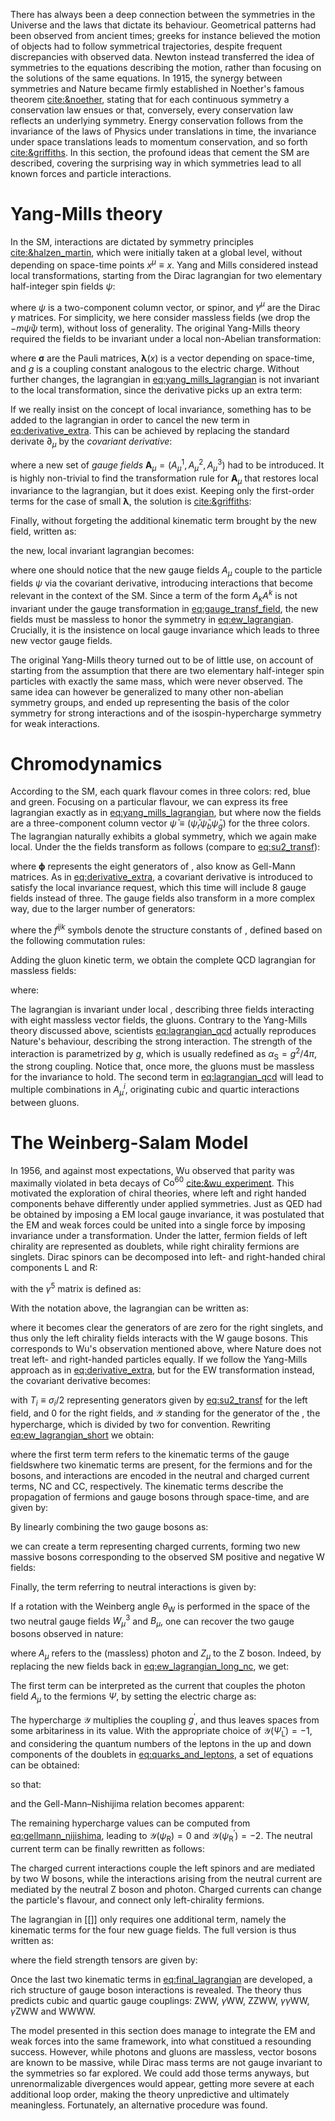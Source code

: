 :PROPERTIES:
:CUSTOM_ID: sec:symmetries
:END:

There has always been a deep connection between the symmetries in the Universe and the laws that dictate its behaviour.
Geometrical patterns had been observed from ancient times; greeks for instance believed the motion of objects had to follow symmetrical trajectories, despite frequent discrepancies with observed data.
Newton instead transferred the idea of symmetries to the equations describing the motion, rather than focusing on the solutions of the same equations.
In 1915, the synergy between symmetries and Nature became firmly established in Noether's famous theorem [[cite:&noether]], stating that for each continuous symmetry a conservation law ensues or that, conversely, every conservation law reflects an underlying symmetry.
Energy conservation follows from the invariance of the laws of Physics under translations in time, the invariance under space translations leads to momentum conservation, and so forth [[cite:&griffiths]].
In this section, the profound ideas that cement the \ac{SM} are described, covering the surprising way in which symmetries lead to all known forces and particle interactions.

* Yang-Mills theory

In the \ac{SM}, interactions are dictated by symmetry principles [[cite:&halzen_martin]], which were initially taken at a global level, \ie{} without depending on space-time points $x^{\mu} \equiv x$.
Yang and Mills considered instead local transformations, starting from the Dirac lagrangian for two elementary half-integer spin fields $\psi$:

#+NAME: eq:yang_mills_lagrangian
\begin{equation}
\mathcal{L} = i \bar{\psi}(x) \slashed{\partial} \psi(x) \: , \:\:\: \slashed{\partial} \equiv \gamma^{\mu}\partial_{\mu} \: ,
\end{equation}

\noindent where $\psi$ is a two-component column vector, or spinor, and $\gamma^{\mu}$ are the Dirac $\gamma$ matrices.
For simplicity, we here consider massless fields (we drop the $-m\bar{\psi}\psi$ term), without loss of generality.
The original Yang-Mills theory required the fields to be invariant under a local non-Abelian \symtwo{} transformation:

#+NAME: eq:su2_transf
\begin{equation}
\psi(x) \rightarrow e^{-ig\pmb{\sigma}.\pmb{\lambda}(x)}\psi(x) \:; \:\:\:
\sigma_{1} = \begin{pmatrix}
  0 & 1 \\
  1 & 0
\end{pmatrix} \: , \:\:
\sigma_{2} = \begin{pmatrix}
  0 & -i \\
  i & 0
\end{pmatrix} \: , \:\:
\sigma_{3} = \begin{pmatrix}
  1 & 0 \\
  0 & -1
\end{pmatrix} \:\: ,
\end{equation}

\noindent where $\pmb{\sigma}$ are the Pauli matrices, $\pmb{\lambda}(x)$ is a vector depending on space-time, and $g$ is a coupling constant analogous to the electric charge.
Without further changes, the lagrangian in [[eq:yang_mills_lagrangian]] is not invariant to the local \symtwo{} transformation, since the derivative picks up an extra term:

#+NAME: eq:derivative_extra
\begin{equation}
\partial_{\mu}\psi(x) \rightarrow e^{-ig\pmb{\sigma}.\pmb{\lambda}(x)} \left[ \partial_{\mu} + i\pmb{\sigma}.\partial{}_{\mu}\pmb{\lambda}(x) \right] \psi(x) \: .
\end{equation}

\noindent If we really insist on the concept of local invariance, something has to be added to the lagrangian in order to cancel the new term in [[eq:derivative_extra]].
This can be achieved by replacing the standard derivate $\partial_{\mu}$ by the /covariant derivative/:

#+NAME: eq:covariant_derivative
\begin{equation}
D_{\mu} \equiv \partial_{\mu} + ig\pmb{\sigma}.\pmb{A}_{\mu} \: ,
\end{equation}

\noindent where a new set of /gauge fields/ $\pmb{A}_{\mu} = (A_{\mu}^{1}, A_{\mu}^{2}, A_{\mu}^{3})$ had to be introduced.
It is highly non-trivial to find the transformation rule for $\pmb{A}_{\mu}$ that restores local \symtwo{} invariance to the lagrangian, but it does exist.
Keeping only the first-order terms for the case of small $\pmb{\lambda}$, the solution is [[cite:&griffiths]]:

#+NAME: eq:gauge_transf_field
\begin{equation}
\pmb{A}_{\mu} \rightarrow \pmb{A}_{\mu} + \partial_{\mu}\pmb{\lambda} - 2g(\pmb{\lambda} \times \pmb{A}_{\mu}) \: .
\end{equation}

\noindent Finally, without forgeting the additional kinematic term brought by the new field, written as:

#+NAME: eq:kin_term
\begin{equation}
\mathcal{L}_{\text{Kin}} = -\frac{1}{4} F_{\mu\nu} F^{\mu\nu} \: , \:\:\: F_{\mu\nu} \equiv \partial_{\mu}A_{\nu} - \partial_{\nu}A_{\mu} - ig[A_{\mu},A_{\nu}] \: ,
\end{equation}

\noindent the new, local invariant lagrangian becomes:

#+NAME: eq:ew_lagrangian
\begin{equation}
\mathcal{L} = -\frac{1}{4} F_{\mu\nu} F^{\mu\nu} + i \bar{\psi}(x) \slashed{D} \psi(x) \: , \:\:\: \slashed{D} \equiv \gamma^{\mu}D_{\mu} \:\: ,
\end{equation}

\noindent where one should notice that the new gauge fields $A_{\mu}$ couple to the particle fields $\psi$ via the covariant derivative, introducing interactions that become relevant in the context of the \ac{SM}.
Since a term of the form $A_{k}A^{k}$ is not invariant under the gauge transformation in [[eq:gauge_transf_field]], the new fields must be massless to honor the symmetry in [[eq:ew_lagrangian]].
Crucially, it is the insistence on local gauge invariance which leads to three new vector gauge fields.

The original Yang-Mills theory turned out to be of little use, on account of starting from the assumption that there are two elementary half-integer spin particles with exactly the same mass, which were never observed.
The same idea can however be generalized to many other non-abelian symmetry groups, and ended up representing the basis of the \symcolor{} color symmetry for strong interactions and of the isospin-hypercharge \symweak{} symmetry for weak interactions.

* Chromodynamics

According to the \ac{SM}, each quark flavour comes in three colors: red, blue and green.
Focusing on a particular flavour, we can express its free lagrangian exactly as in [[eq:yang_mills_lagrangian]], but where now the fields are a three-component column vector $\bar{\psi} \equiv (\bar{\psi}_{r} \bar{\psi}_{b} \bar{\psi}_{g})$ for the three colors.
The lagrangian naturally exhibits a global \symthree{} symmetry, which we again make local.
Under the \symthreec{} the fields transform as follows (compare to [[eq:su2_transf]]):

#+NAME: eq:su3_transf
\begin{equation}
\psi(x) \rightarrow e^{-ig\pmb{\phi}.\pmb{\theta}}\psi(x)
\end{equation}

\noindent where $\pmb{\phi}$ represents the eight generators of \symthreec{}, also know as Gell-Mann matrices.
As in [[eq:derivative_extra]], a covariant derivative is introduced to satisfy the local invariance request, which this time will include 8 gauge fields instead of three.
The gauge fields also transform in a more complex way, due to the larger number of generators:

#+NAME: eq:gauge_transf_su3
\begin{equation}
\pmb{A}_{\mu} \rightarrow \pmb{A}_{\mu} + \partial_{\mu}\pmb{\phi} - 2g(\pmb{\phi} \times \pmb{A}_{\mu}) \: , \:\:\: (\pmb{\phi} \times \pmb{A}_{\mu})_{i} = \sum_{j,k=1}^{8}f^{ijk}\phi^{j}A_{\mu}^{k} \: ,
\end{equation}

\noindent where the $f^{ijk}$ symbols denote the structure constants of \symthreec{}, defined based on the following commutation rules:

#+NAME: eq:comm_rules
\begin{equation}
\left[ \frac{\phi^{i}}{2}, \frac{\phi^{j}}{2} \right] = if^{ijk}\frac{\phi^{k}}{2} \: .
\end{equation}

\noindent Adding the gluon kinetic term, we obtain the complete \ac{QCD} lagrangian for massless fields:

#+NAME: eq:lagrangian_qcd
\begin{equation}
\mathcal{L}_{\text{QCD}} = i\bar{\psi}\slashed{\partial}\psi - \frac{1}{16\pi} \pmb{F}^{\mu\nu}\pmb{F}_{\mu\nu} - g\bar{\psi}\gamma^{\mu}\pmb{\lambda}\psi\pmb{A}_{\mu} \: ,
\end{equation}

\noindent where:

#+NAME: eq:kinematic_qcd
\begin{equation}
F^{i}_{\mu\nu} = \partial_{\mu}A^{i}_{\nu} - \partial_{\mu}A^{i}_{\nu} + gf^{ijk}A^{j}_{\mu}A^{k}_{\nu} \: .
\end{equation}

\noindent The lagrangian is invariant under local \symthreec{}, describing three fields interacting with eight massless vector fields, the gluons.
Contrary to the Yang-Mills theory discussed above, scientists [[eq:lagrangian_qcd]] actually reproduces Nature's behaviour, describing the strong interaction.
The strength of the interaction is parametrized by $g$, which is usually redefined as $\alpha_{\text{S}} = g^2 /4\pi$, the strong coupling. 
Notice that, once more, the gluons must be massless for the invariance to hold.
The second term in [[eq:lagrangian_qcd]] will lead to multiple combinations in $A^{i}_{\mu}$, originating cubic and quartic interactions between gluons.

* The Weinberg-Salam Model

In 1956, and against most expectations, Wu observed that parity was maximally violated in beta decays of $\text{Co}^{60}$ [[cite:&wu_experiment]].
This motivated the exploration of chiral theories, where left and right handed components behave differently under applied symmetries.
Just as \ac{QED} had be obtained by imposing a \symone{} \ac{EM} local gauge invariance, it was postulated that the \ac{EM} and weak forces could be united into a single force by imposing invariance under a \symweak{} transformation.
Under the latter, fermion fields of left chirality are represented as doublets, while right chirality fermions are singlets.
Dirac spinors can be decomposed into left- and right-handed chiral components L and R:

#+NAME: eq:chiral_components
\begin{equation}
\Psi_{\text{L}} = \frac{1}{2} \left( 1+\gamma^{5} \right) \binom{\psi}{\psi^{\prime}} = \binom{\psi_{\text{L}}}{\psi_{\text{L}}^{\prime}} \: , \:\:\: \psi_{\text{R}} = \frac{1}{2}(1-\gamma^{5}) \psi \: , \:\:\: \psi_{\text{R}}^{\prime} = \frac{1}{2}(1-\gamma^{5}) \psi^{\prime} \:,
\end{equation}

\noindent with the $\gamma^{5}$ matrix is defined as:

#+NAME: eq:gamma_five
\begin{equation}
\begin{pmatrix}
  0_{2 \times 2} & \mathbb{I}_{2 \times 2} \\
  \mathbb{I}_{2 \times 2} & 0_{2 \times 2}
\end{pmatrix} \: .
\end{equation}

\noindent With the notation above, the lagrangian can be written as:

#+NAME: eq:lagrangian_covariants
\begin{equation}
\mathcal{L} = \bar{\Psi}_{\text{L}}(i\slashed{D})\Psi_{\text{L}} +i\bar{\psi}_{\text{R}}\slashed{D}\psi_{\text{R}} + i\bar{\psi}^{\prime}_{\text{R}}\slashed{D}\psi_{\text{R}}^{\prime} \: ,
\end{equation}

\noindent where it becomes clear the generators of \symtwol{} are zero for the right singlets, and thus only the left chirality fields interacts with the W gauge bosons.
This corresponds to Wu's observation mentioned above, where Nature does not treat left- and right-handed particles equally.
If we follow the Yang-Mills approach as in [[eq:derivative_extra]], but for the \ac{EW} \symtwol{} transformation instead, the covariant derivative becomes:

#+NAME: eq:ew_covariant
\begin{equation}
D_{\mu} \equiv \partial_{\mu} + ig\pmb{T}\pmb{W}_{\mu} - ig^{\prime}\frac{\mathcal{Y}}{2}B_{\mu}
\end{equation}

\noindent with $T_{i} \equiv \sigma_{i}/2$ representing \symtwo{} generators given by [[eq:su2_transf]] for the left field, and 0 for the right fields, and $\mathcal{Y}$ standing for the generator of the \symoney{}, the hypercharge, which is divided by two for convention.
Rewriting [[eq:ew_lagrangian_short]] we obtain:

#+NAME: eq:ew_lagrangian_short
\begin{equation}
\mathcal{L}_{\text{EW}} = \mathcal{L}_{\text{kin}} + \mathcal{L}_{\text{CC}} + \mathcal{L}_{\text{NC}} \: ,
\end{equation}

\noindent where the first term term refers to the kinematic terms of the gauge fieldswhere two kinematic terms are present, for the fermions and for the bosons, and interactions are encoded in the neutral and charged current terms, NC and CC, respectively.
The kinematic terms describe the propagation of fermions and gauge bosons through space-time, and are given by:

#+NAME: eq:ew_lagrangian_long_kin
\begin{equation}
\mathcal{L}_{\text{kin}} = \bar{\Psi}_{\text{L}}(i\slashed{\partial})\Psi_{\text{L}} +\bar{\psi}_{\text{R}}(i\slashed{\partial})\psi_{\text{R}} + \bar{\psi}^{\prime}_{\text{R}}(i\slashed{\partial})\psi_{\text{R}}^{\prime} \:, \\[0.5em]
\end{equation}

\noindent By linearly combining the two gauge bosons as:

#+NAME: eq:physical_w
\begin{equation}
W_{\mu}^{\pm} = \frac{1}{\sqrt{2}}\left( W_{\mu}^{1} \mp W_{\mu}^{2} \right) \: ,
\end{equation}

\noindent we can create a term representing charged currents, forming two new massive bosons corresponding to the observed \ac{SM} positive and negative W fields:

#+NAME: eq:ew_lagrangian_long_cc
\begin{align}
\mathcal{L}_{\text{CC}} & = \frac{g}{\sqrt{2}} \left[ W_\mu^{+}\bar{\Psi}_{\text{L}}\gamma^\mu\sigma^+\Psi_{\text{L}} + W^-_\mu\bar{\Psi}_{\text{L}}\gamma^\mu\sigma^-\Psi_{\text{L}} \right] \nonumber \\
& = \frac{g}{\sqrt{2}} \left[ W^+\left(\bar{\psi}_{\text{L}}\gamma^\mu\psi_{\text{L}}^{\prime} \right) + W^-\left(\bar{\psi}^{\prime}_{\text{L}}\gamma^\mu\psi_{\text{L}}\right) \right] \:,
\end{align}

\noindent Finally, the term referring to neutral interactions is given by:

#+NAME: eq:ew_lagrangian_long_nc
\begin{equation}
\mathcal{L}_{\text{NC}} = \frac{g}{\sqrt{2}}W^3_\mu\left[\bar{\psi}_{\text{L}}\gamma^\mu\psi_{\text{L}} - \bar{\psi}^{\prime}_{\text{L}}\gamma^\mu\psi_{\text{L}}^\prime\right] + \frac{g^\prime}{\sqrt{2}}\mathcal{Y}B_\mu \bar{\Psi} \gamma^{\mu} \Psi \:.
\end{equation}

\noindent If a rotation with the Weinberg angle $\theta_{\text{W}}$ is performed in the space of the two neutral gauge fields $W_{\mu}^{3}$ and $B_{\mu}$, one can recover the two gauge bosons observed in nature:

#+NAME: eq:physical_b
\begin{equation}
\binom{A_{\mu}}{Z_{\mu}} = \begin{pmatrix}\cos\theta_{\text{W}} & \sin\theta_{\text{W}} \\
                                        - \sin\theta_{\text{W}} & \cos\theta_{\text{W}}
                       \end{pmatrix} \binom{B_{\mu}}{W^{3}_{\mu}} \: .
\end{equation}

\noindent where $A_{\mu}$ refers to the (massless) photon and $Z_{\mu}$ to the Z boson.
Indeed, by replacing the new fields back in [[eq:ew_lagrangian_long_nc]], we get:

#+NAME: eq:final_lagrangian_nc
\begin{equation}
\mathcal{L}_{\text{NC}} = \overline{\Psi}\gamma^\mu\biggl(g\sin\theta_{\text{W}}I_{3}+g^\prime\cos\theta_{\text{W}}\frac{\mathcal{Y}}{2}\biggr)\Psi A_\mu + \overline{\Psi}\gamma^\mu\biggl(g\cos\theta_{\text{W}}I_{3}-g^\prime\sin\theta_{\text{W}}\frac{\mathcal{Y}}{2}\biggr)\Psi Z_\mu
\end{equation}

\noindent The first term can be interpreted as the current that couples the photon field $A_\mu$ to the fermions $\Psi$, by setting the electric charge as:

#+NAME: eq:connection_electric_charge
\begin{equation}
g\sin\theta_{\text{W}}I_{3}+g^\prime\cos\theta_{\text{W}}\frac{\mathcal{Y}}{2} = eQ \: .
\end{equation}

\noindent The hypercharge $\mathcal{Y}$ multiplies the coupling $g^\prime$, and thus leaves spaces from some arbitariness in its value.
With the appropriate choice of $\mathcal{Y}(\bar{\Psi}_{\text{L}})=-1$, and considering the quantum numbers of the leptons in the up and down components of the doublets in [[eq:quarks_and_leptons]], a set of equations can be obtained:

#+NAME: eq:system_nijishima
\begin{equation}
\begin{cases}
0 = (g/2)\sin\theta_{\text{W}}-(g^{\prime}/2)\cos\theta_{\text{W}}\\
-e = -(g/2)\sin\theta_{\text{W}}-(g^{\prime}/2)\cos\theta_{\text{W}}
\end{cases}\,,
\end{equation}

\noindent so that:

#+NAME: eq:equality_nijishima
\begin{equation}
g\sin\theta_{\text{W}} = g^\prime\cos\theta_{\text{W}}=e \: ,
\end{equation}

\noindent and the Gell-Mann--Nishijima relation becomes apparent:

#+NAME: eq:gellmann_nijishima
\begin{equation}
Q=I_{3}+\frac{\mathcal{Y}}{2} \: .
\end{equation}

\noindent The remaining hypercharge values can be computed from [[eq:gellmann_nijishima]], leading to $\mathcal{Y}(\psi_{\text{R}})=0$ and $\mathcal{Y}(\psi^{\prime}_{\text{R}})=-2$.
The neutral current term can be finally rewritten as follows:

#+NAME: eq:lagrangian_nc_rewritten
\begin{equation}
\mathcal{L}_{\text{NC}} = e\bar{\Psi}\gamma^\mu Q\Psi A_\mu + e\bar{\Psi}\gamma^\mu \frac{I_{3} - Q \sin^{2}\theta_{\text{W}}}{\cos\theta_{\text{W}}\sin\theta_{\text{W}}} \Psi Z_\mu \: .
\end{equation}

\noindent The charged current interactions couple the left spinors and are mediated by two W bosons, while the interactions arising from the neutral current are mediated by the neutral Z boson and photon.
Charged currents can change the particle's flavour, and connect only left-chirality fermions.

The lagrangian in [[]] only requires one additional term, namely the kinematic terms for the four new guage fields.
The full version is thus written as:

#+NAME: eq:final_lagrangian
\begin{equation}
\mathcal{L}_{\text{EW}} = i\bar{\Psi}_{\text{L}}\slashed{D}\Psi_{\text{L}} + i\bar{\psi}_{\text{R}}\slashed{D}\psi_{\text{R}} + i\bar{\psi^{\prime}}_{\text{R}}\slashed{D}\psi^{\prime}_{\text{R}} - \frac{1}{4} W^{i}_{\mu\nu} W_{i}^{\mu\nu} - \frac{1}{4} B_{\mu\nu} B^{\mu\nu} \: ,
\end{equation}

\noindent where the field strength tensors are given by:

#+NAME: eq:field_tensors
\begin{equation}
W^{i}_{\mu\nu} = \partial_{\mu}W^{i}_{\nu} - \partial_{\nu}W^{i}_{\mu} + gf^{ijk}W^{j}_{\mu}W^{c}_{\nu} \: , \:\:\: B_{\mu\nu} = \partial_{\mu}B_{\nu} - \partial_{\nu}B_{\mu} \: .
\end{equation}

\noindent Once the last two kinematic terms in [[eq:final_lagrangian]] are developed, a rich structure of gauge boson interactions is revealed.
The theory thus predicts cubic and quartic gauge couplings: ZWW, $\gamma\text{W}\text{W}$, ZZWW, $\gamma\gamma\text{W}\text{W}$, $\gamma\text{Z}\text{W}\text{W}$ and WWWW.

The model presented in this section does manage to integrate the \ac{EM} and weak forces into the same framework, into what constitued a resounding success.
However, while photons and gluons are massless, vector bosons are known to be massive, while Dirac mass terms are not gauge invariant to the symmetries so far explored.
We could add those terms anyways, but unrenormalizable divergences would appear, getting more severe at each additional loop order, making the theory unpredictive and ultimately meaningless.
Fortunately, an alternative procedure was found.
